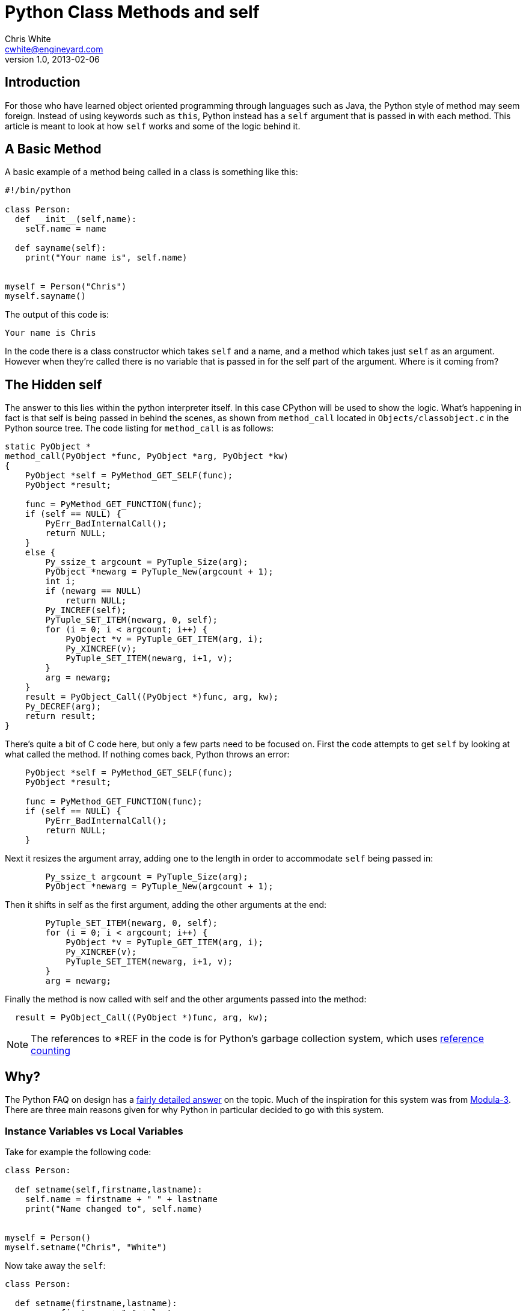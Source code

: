 Python Class Methods and self
=============================
Chris White <cwhite@engineyard.com>
v1.0, 2013-02-06

== Introduction

For those who have learned object oriented programming through languages such
as Java, the Python style of method may seem foreign. Instead of using
keywords such as `this`, Python instead has a `self` argument that is passed in
with each method. This article is meant to look at how `self` works and some
of the logic behind it.

== A Basic Method

A basic example of a method being called in a class is something like this:

[source,python]
----
#!/bin/python

class Person:
  def __init__(self,name):
    self.name = name

  def sayname(self):
    print("Your name is", self.name)


myself = Person("Chris")
myself.sayname()
----

The output of this code is:

[source,text]
Your name is Chris

In the code there is a class constructor which takes `self` and a name, and a
method which takes just `self` as an argument. However when they're called
there is no variable that is passed in for the self part of the argument.
Where is it coming from?

== The Hidden self

The answer to this lies within the python interpreter itself. In this case
CPython will be used to show the logic. What's happening in fact is that self
is being passed in behind the scenes, as shown from `method_call` located in
`Objects/classobject.c` in the Python source tree. The code listing for
`method_call` is as follows:

[source,c]
----
static PyObject *
method_call(PyObject *func, PyObject *arg, PyObject *kw)
{
    PyObject *self = PyMethod_GET_SELF(func);
    PyObject *result;

    func = PyMethod_GET_FUNCTION(func);
    if (self == NULL) {
        PyErr_BadInternalCall();
        return NULL;
    }
    else {
        Py_ssize_t argcount = PyTuple_Size(arg);
        PyObject *newarg = PyTuple_New(argcount + 1);
        int i;
        if (newarg == NULL)
            return NULL;
        Py_INCREF(self);
        PyTuple_SET_ITEM(newarg, 0, self);
        for (i = 0; i < argcount; i++) {
            PyObject *v = PyTuple_GET_ITEM(arg, i);
            Py_XINCREF(v);
            PyTuple_SET_ITEM(newarg, i+1, v);
        }
        arg = newarg;
    }
    result = PyObject_Call((PyObject *)func, arg, kw);
    Py_DECREF(arg);
    return result;
}
----

There's quite a bit of C code here, but only a few parts need to be focused
on. First the code attempts to get `self` by looking at what called the
method. If nothing comes back, Python throws an error:

[source,c]
----
    PyObject *self = PyMethod_GET_SELF(func);
    PyObject *result;

    func = PyMethod_GET_FUNCTION(func);
    if (self == NULL) {
        PyErr_BadInternalCall();
        return NULL;
    }
----

Next it resizes the argument array, adding one to the length in order to
accommodate `self` being passed in:

[source,c]
----
        Py_ssize_t argcount = PyTuple_Size(arg);
        PyObject *newarg = PyTuple_New(argcount + 1);
----

Then it shifts in self as the first argument, adding the other arguments at
the end:

[source,c]
----
        PyTuple_SET_ITEM(newarg, 0, self);
        for (i = 0; i < argcount; i++) {
            PyObject *v = PyTuple_GET_ITEM(arg, i);
            Py_XINCREF(v);
            PyTuple_SET_ITEM(newarg, i+1, v);
        }
        arg = newarg;
----

Finally the method is now called with self and the other arguments passed into
the method:

[source,c]
  result = PyObject_Call((PyObject *)func, arg, kw);

NOTE: The references to *REF in the code is for Python's garbage collection system, which uses http://arctrix.com/nas/python/gc/[reference counting]

== Why?

The Python FAQ on design has a
http://docs.python.org/2/faq/design.html#why-must-self-be-used-explicitly-in-method-definitions-and-calls[fairly
detailed answer] on the topic. Much of the inspiration for this system was
from http://en.wikipedia.org/wiki/Modula-3[Modula-3]. There are three main
reasons given for why Python in particular decided to go with this system.

=== Instance Variables vs Local Variables

Take for example the following code:

[source,python]
----
class Person:

  def setname(self,firstname,lastname):
    self.name = firstname + " " + lastname
    print("Name changed to", self.name)


myself = Person()
myself.setname("Chris", "White")
----

Now take away the `self`:

[source,python]
----
class Person:

  def setname(firstname,lastname):
    name = firstname + " " + lastname
    print("Name changed to", name)
----

Is this just setting name temporarily for local use? Or is it going to be
re-used in the class somewhere else? It's hard to tell with the later example.
The first example however makes it explicit that the name will most likely be
referenced somewhere in the class later.

=== Base Classes and Overrides

For an example of this:

[source,python]
----
#!/bin/python

class Chris:

  def givefood(self,food):
    self.food = food

  def eatfood(self):
    print("Chris eats", self.food)

class AngryChris(Chris):

  def eatfood(self):
    Chris.eatfood(self)
    print("Then he storms off")

myself = AngryChris()
myself.givefood("carrots")
myself.eatfood()
----

Here there is a base class of `Chris` which is inherited by `AngryChris`. The
method `eatfood` is overridden by the `AngryChris` class, but still calls the
base `Chris` class' `eatfood` method. This allows for the base class to be
able to work with the inherited class and operate on its attributes and
methods directly.

=== Syntactic Assignment Issue

The final reason is more of a design explanation, so I'll quote it here instead:

[quote]
----
Finally, for instance variables it solves a syntactic problem with assignment: since local variables in Python are (by definition!) those variables to which a value is assigned in a function body (and that aren’t explicitly declared global), there has to be some way to tell the interpreter that an assignment was meant to assign to an instance variable instead of to a local variable, and it should preferably be syntactic (for efficiency reasons). C++ does this through declarations, but Python doesn’t have declarations and it would be a pity having to introduce them just for this purpose. Using the explicit self.var solves this nicely. Similarly, for using instance variables, having to write self.var means that references to unqualified names inside a method don’t have to search the instance’s directories. To put it another way, local variables and instance variables live in two different namespaces, and you need to tell Python which namespace to use.
----

== Conclusion

This in conclusion is the logic behind explicitly indicating `self` in a
method argument, as well as using it within the method. The logic behind the
scenes was also shown for those curious. Hopefully this will clear up why the
design decision was made and why it differs from languages such as Java and
C++.
